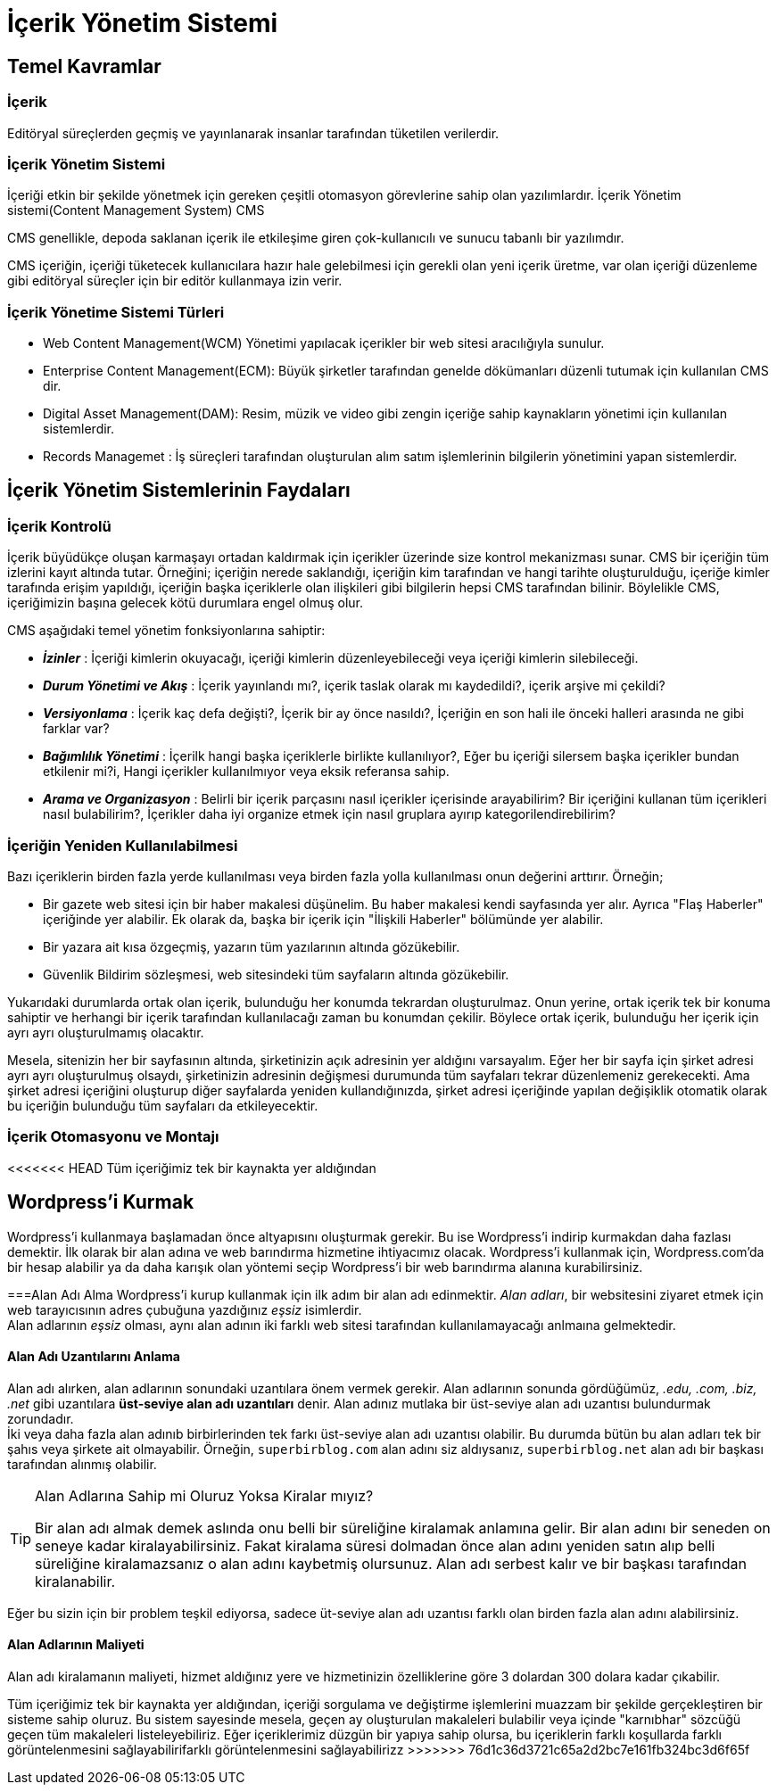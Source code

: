 = İçerik Yönetim Sistemi

== Temel Kavramlar

=== İçerik
Editöryal süreçlerden geçmiş ve yayınlanarak insanlar tarafından
tüketilen verilerdir.

=== İçerik Yönetim Sistemi
İçeriği etkin bir şekilde yönetmek için gereken çeşitli otomasyon
görevlerine sahip olan yazılımlardır.
İçerik Yönetim sistemi(Content Management System) CMS

CMS genellikle, depoda saklanan içerik ile etkileşime
giren çok-kullanıcılı ve sunucu tabanlı bir yazılımdır.

CMS içeriğin, içeriği tüketecek kullanıcılara hazır hale
gelebilmesi için gerekli olan yeni içerik üretme, var olan
içeriği düzenleme gibi editöryal süreçler için bir
editör kullanmaya izin verir.

=== İçerik Yönetime Sistemi Türleri
* Web Content Management(WCM) Yönetimi yapılacak içerikler bir
web sitesi aracılığıyla sunulur.
* Enterprise Content Management(ECM): Büyük şirketler tarafından
genelde dökümanları düzenli tutumak için kullanılan CMS dir.
* Digital Asset Management(DAM): Resim, müzik ve video gibi zengin
içeriğe sahip kaynakların yönetimi için kullanılan sistemlerdir.
* Records Managemet : İş süreçleri tarafından oluşturulan alım
satım işlemlerinin bilgilerin yönetimini yapan sistemlerdir.






== İçerik Yönetim Sistemlerinin Faydaları

=== İçerik Kontrolü
İçerik büyüdükçe oluşan karmaşayı ortadan kaldırmak için içerikler üzerinde size kontrol mekanizması sunar.
CMS bir içeriğin tüm izlerini kayıt altında tutar. Örneğini; içeriğin nerede saklandığı, içeriğin kim tarafından ve 
hangi tarihte oluşturulduğu, içeriğe kimler tarafında erişim yapıldığı, içeriğin başka içeriklerle olan ilişkileri 
gibi bilgilerin hepsi CMS tarafından bilinir. Böylelikle CMS, içeriğimizin başına gelecek kötü durumlara engel olmuş olur.

CMS aşağıdaki temel yönetim fonksiyonlarına sahiptir:

* _**İzinler**_ : İçeriği kimlerin okuyacağı, içeriği kimlerin düzenleyebileceği veya içeriği kimlerin silebileceği.
* _**Durum Yönetimi ve Akış**_ : İçerik yayınlandı mı?, içerik taslak olarak mı kaydedildi?, içerik arşive mi çekildi?
* _**Versiyonlama**_ : İçerik kaç defa değişti?, İçerik bir ay önce nasıldı?, İçeriğin en son hali ile önceki halleri arasında 
ne gibi farklar var?
* _**Bağımlılık Yönetimi**_ : İçerilk hangi başka içeriklerle birlikte kullanılıyor?, Eğer bu içeriği silersem başka içerikler 
bundan etkilenir mi?i, Hangi içerikler kullanılmıyor veya eksik referansa sahip. 
* _**Arama ve Organizasyon**_ : Belirli bir içerik parçasını nasıl içerikler içerisinde arayabilirim? Bir içeriğini kullanan tüm içerikleri 
nasıl bulabilirim?, İçerikler daha iyi organize etmek için nasıl gruplara ayırıp kategorilendirebilirim?

=== İçeriğin Yeniden Kullanılabilmesi
Bazı içeriklerin birden fazla yerde kullanılması veya birden fazla yolla kullanılması onun değerini arttırır.
Örneğin;

* Bir gazete web sitesi için bir haber makalesi düşünelim. Bu haber makalesi kendi sayfasında yer alır. Ayrıca "Flaş Haberler" içeriğinde 
yer alabilir. Ek olarak da, başka bir içerik için "İlişkili Haberler" bölümünde yer alabilir.
* Bir yazara ait kısa özgeçmiş, yazarın tüm yazılarının altında gözükebilir.
* Güvenlik Bildirim sözleşmesi, web sitesindeki tüm sayfaların altında gözükebilir.

Yukarıdaki durumlarda ortak olan içerik, bulunduğu her konumda tekrardan oluşturulmaz. Onun yerine, ortak içerik tek bir konuma sahiptir ve herhangi bir 
içerik tarafından kullanılacağı zaman bu konumdan çekilir. Böylece ortak içerik, bulunduğu her içerik için ayrı ayrı oluşturulmamış olacaktır.

Mesela, sitenizin her bir sayfasının altında, şirketinizin açık adresinin yer aldığını varsayalım. Eğer her bir sayfa için şirket adresi ayrı ayrı oluşturulmuş 
olsaydı, şirketinizin adresinin değişmesi durumunda tüm sayfaları tekrar düzenlemeniz gerekecekti. Ama şirket adresi içeriğini oluşturup diğer sayfalarda yeniden
kullandığınızda, şirket adresi içeriğinde yapılan değişiklik otomatik olarak bu içeriğin bulunduğu tüm sayfaları da etkileyecektir.

=== İçerik Otomasyonu ve Montajı
<<<<<<< HEAD
Tüm içeriğimiz tek bir kaynakta yer aldığından

== Wordpress'i Kurmak
Wordpress'i kullanmaya başlamadan önce altyapısını oluşturmak gerekir. Bu ise 
Wordpress'i indirip kurmakdan daha fazlası demektir. İlk olarak bir alan adına 
ve web barındırma hizmetine ihtiyacımız olacak. 
Wordpress'i kullanmak için, Wordpress.com'da bir hesap alabilir ya da 
daha karışık olan yöntemi seçip Wordpress'i bir web barındırma alanına kurabilirsiniz. 

===Alan Adı Alma
Wordpress'i kurup kullanmak için ilk adım bir alan adı edinmektir. _Alan adları_, bir websitesini 
ziyaret etmek için web tarayıcısının adres çubuğuna yazdığınız _eşsiz_ isimlerdir. +
Alan adlarının _eşsiz_ olması, aynı alan adının iki farklı web sitesi tarafından kullanılamayacağı 
anlmaına gelmektedir.

==== Alan Adı Uzantılarını Anlama
Alan adı alırken, alan adlarının sonundaki uzantılara önem vermek gerekir. Alan adlarının 
sonunda gördüğümüz, __.edu, .com, .biz, .net__ gibi uzantılara **üst-seviye alan adı uzantıları** 
denir. Alan adınız mutlaka bir üst-seviye alan adı uzantısı bulundurmak zorundadır. +
İki veya daha fazla alan adınıb birbirlerinden tek farkı üst-seviye alan adı uzantısı olabilir. 
Bu durumda bütün bu alan adları tek bir şahıs veya şirkete ait olmayabilir. Örneğin, 
`superbirblog.com` alan adını siz aldıysanız, `superbirblog.net` alan adı bir başkası tarafından alınmış olabilir.

[TIP]
.Alan Adlarına Sahip mi Oluruz Yoksa Kiralar mıyız?
====
Bir alan adı almak demek aslında onu belli bir süreliğine kiralamak anlamına gelir. Bir 
alan adını bir seneden on seneye kadar kiralayabilirsiniz. Fakat kiralama süresi dolmadan 
önce alan adını yeniden satın alıp belli süreliğine kiralamazsanız o alan adını kaybetmiş 
olursunuz. Alan adı serbest kalır ve bir başkası tarafından kiralanabilir.
====
Eğer bu sizin için bir problem teşkil ediyorsa, sadece üt-seviye alan adı uzantısı farklı olan 
birden fazla alan adını alabilirsiniz.

==== Alan Adlarının Maliyeti
Alan adı kiralamanın maliyeti, hizmet aldığınız yere ve hizmetinizin özelliklerine göre 3 dolardan 
300 dolara kadar çıkabilir. 
=======
Tüm içeriğimiz tek bir kaynakta yer aldığından, içeriği sorgulama ve değiştirme işlemlerini muazzam bir şekilde gerçekleştiren bir sisteme sahip oluruz. 
Bu sistem sayesinde mesela, geçen ay oluşturulan makaleleri bulabilir veya içinde "karnıbhar" sözcüğü geçen tüm makaleleri listeleyebiliriz. 
Eğer içeriklerimiz düzgün bir yapıya sahip olursa, bu içeriklerin farklı koşullarda farklı görüntelenmesini sağlayabilirifarklı görüntelenmesini sağlayabilirizz
>>>>>>> 76d1c36d3721c65a2d2bc7e161fb324bc3d6f65f
